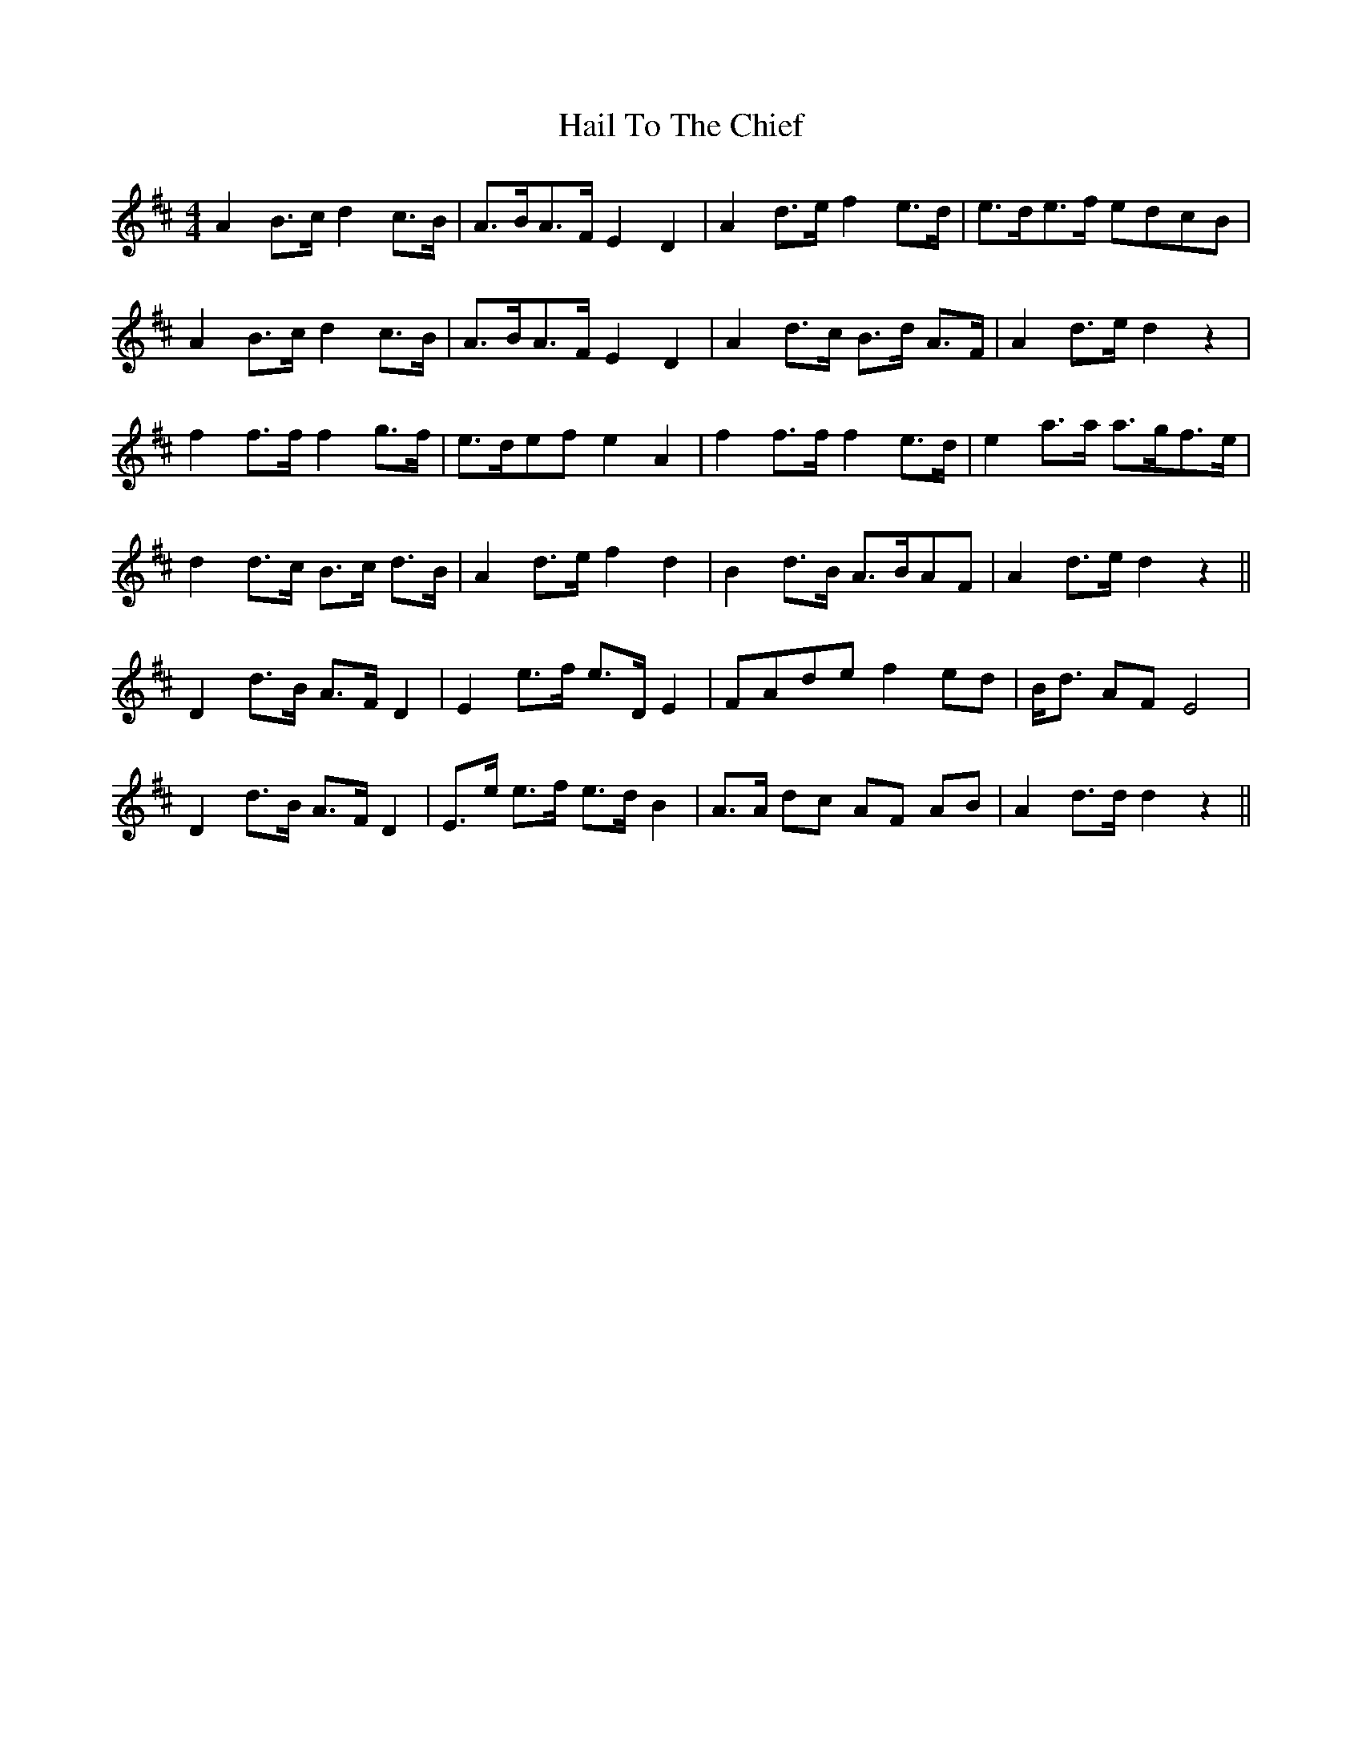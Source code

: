 X: 16487
T: Hail To The Chief
R: hornpipe
M: 4/4
K: Dmajor
A2 B>c d2 c>B|A>BA>F E2 D2|A2 d>e f2 e>d|e>de>f edcB|
A2 B>c d2 c>B|A>BA>F E2 D2|A2 d>c B>d A>F|A2 d>e d2 z2|
f2 f>f f2 g>f|e>def e2 A2|f2 f>f f2 e>d|e2 a>a a>gf>e|
d2 d>c B>c d>B|A2d>e f2 d2|B2 d>B A>BAF|A2 d>e d2 z2||
D2 d>B A>F D2|E2 e>f e>D E2|FAde f2 ed|B<d AF E4|
D2 d>B A>F D2|E>e e>f e>d B2|A>A dc AF AB|A2 d>d d2 z2||


